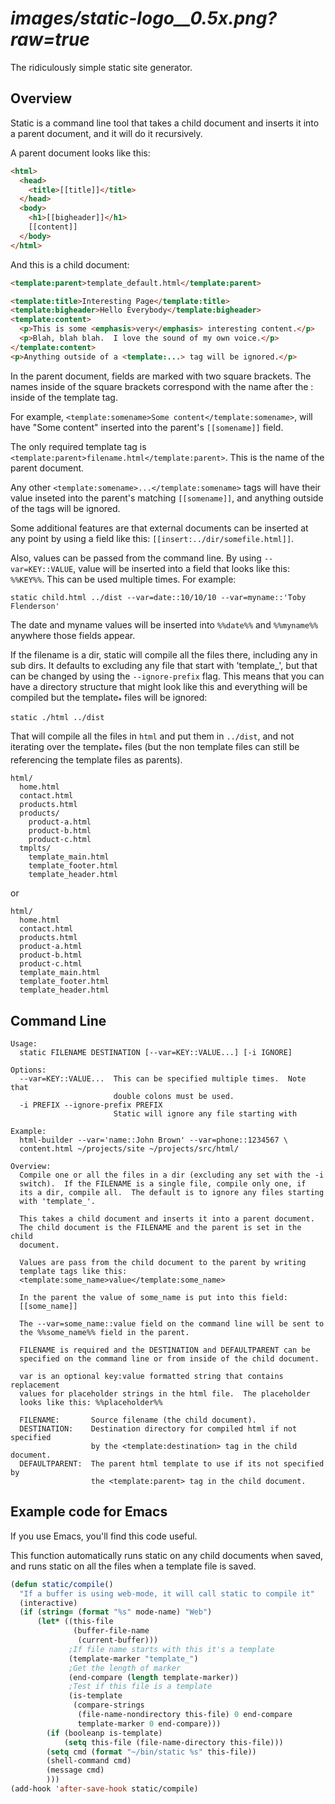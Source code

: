 
* [[images/static-logo__0.5x.png?raw=true]]
The ridiculously simple static site generator.


** Overview
Static is a command line tool that takes a child document and inserts it into a
parent document, and it will do it recursively.

A parent document looks like this:
#+BEGIN_SRC html
<html>
  <head>
    <title>[[title]]</title>
  </head>
  <body>
    <h1>[[bigheader]]</h1>
    [[content]]
  </body>
</html>
#+END_SRC

And this is a child document:
#+BEGIN_SRC html
<template:parent>template_default.html</template:parent>

<template:title>Interesting Page</template:title>
<template:bigheader>Hello Everybody</template:bigheader>
<template:content>
  <p>This is some <emphasis>very</emphasis> interesting content.</p>
  <p>Blah, blah blah.  I love the sound of my own voice.</p>
</template:content>
<p>Anything outside of a <template:...> tag will be ignored.</p>
#+END_SRC

In the parent document, fields are marked with two square brackets.  The names
inside of the square brackets correspond with the name after the : inside of the
template tag.

For example, =<template:somename>Some content</template:somename>=, will have
"Some content" inserted into the parent's =[[somename]]= field.

The only required template tag is
=<template:parent>filename.html</template:parent>=.  This is the name of the
parent document.

Any other =<template:somename>...</template:somename>= tags will have their value
inseted into the parent's matching =[[somename]]=, and anything outside of the tags
will be ignored.

Some additional features are that external documents can be inserted at any point
by using a field like this: =[[insert:../dir/somefile.html]]=.

Also, values can be passed from the command line.  By using =--var=KEY::VALUE=,
value will be inserted into a field that looks like this: =%%KEY%%=.  This can be
used multiple times.  For example:

: static child.html ../dist --var=date::10/10/10 --var=myname::'Toby Flenderson'

The date and myname values will be inserted into =%%date%%= and =%%myname%%=
anywhere those fields appear.

If the filename is a dir, static will compile all the files there, including any
in sub dirs.  It defaults to excluding any file that start with 'template_', but
that can be changed by using the =--ignore-prefix= flag.  This means that you can
have a directory structure that might look like this and everything will be
compiled but the template_* files will be ignored:

: static ./html ../dist

That will compile all the files in =html= and put them in =../dist=, and not
iterating over the template_* files (but the non template files can still be
referencing the template files as parents).

: html/
:   home.html
:   contact.html
:   products.html
:   products/
:     product-a.html
:     product-b.html
:     product-c.html
:   tmplts/
:     template_main.html
:     template_footer.html
:     template_header.html

or

: html/
:   home.html
:   contact.html
:   products.html
:   product-a.html
:   product-b.html
:   product-c.html
:   template_main.html
:   template_footer.html
:   template_header.html


** Command Line

#+BEGIN_EXAMPLE
Usage:
  static FILENAME DESTINATION [--var=KEY::VALUE...] [-i IGNORE]

Options:
  --var=KEY::VALUE...  This can be specified multiple times.  Note that
                       double colons must be used.
  -i PREFIX --ignore-prefix PREFIX
                       Static will ignore any file starting with

Example:
  html-builder --var='name::John Brown' --var=phone::1234567 \
  content.html ~/projects/site ~/projects/src/html/

Overview:
  Compile one or all the files in a dir (excluding any set with the -i
  switch).  If the FILENAME is a single file, compile only one, if
  its a dir, compile all.  The default is to ignore any files starting
  with 'template_'.

  This takes a child document and inserts it into a parent document.
  The child document is the FILENAME and the parent is set in the child
  document.

  Values are pass from the child document to the parent by writing
  template tags like this:
  <template:some_name>value</template:some_name>

  In the parent the value of some_name is put into this field:
  [[some_name]]

  The --var=some_name::value field on the command line will be sent to
  the %%some_name%% field in the parent.

  FILENAME is required and the DESTINATION and DEFAULTPARENT can be
  specified on the command line or from inside of the child document.

  var is an optional key:value formatted string that contains replacement
  values for placeholder strings in the html file.  The placeholder
  looks like this: %%placeholder%%

  FILENAME:       Source filename (the child document).
  DESTINATION:    Destination directory for compiled html if not specified
                  by the <template:destination> tag in the child document.
  DEFAULTPARENT:  The parent html template to use if its not specified by
                  the <template:parent> tag in the child document.
#+END_EXAMPLE


** Example code for Emacs

If you use Emacs, you'll find this code useful.

This function automatically runs static on any child documents when
saved, and runs static on all the files when a template file is saved.

#+BEGIN_SRC emacs-lisp
(defun static/compile()
  "If a buffer is using web-mode, it will call static to compile it"
  (interactive)
  (if (string= (format "%s" mode-name) "Web")
      (let* ((this-file
              (buffer-file-name
               (current-buffer)))
             ;If file name starts with this it's a template
             (template-marker "template_")
             ;Get the length of marker
             (end-compare (length template-marker))
             ;Test if this file is a template
             (is-template
              (compare-strings
               (file-name-nondirectory this-file) 0 end-compare
               template-marker 0 end-compare)))
        (if (booleanp is-template)
            (setq this-file (file-name-directory this-file)))
        (setq cmd (format "~/bin/static %s" this-file))
        (shell-command cmd)
        (message cmd)
        )))
(add-hook 'after-save-hook static/compile)
#+END_SRC
